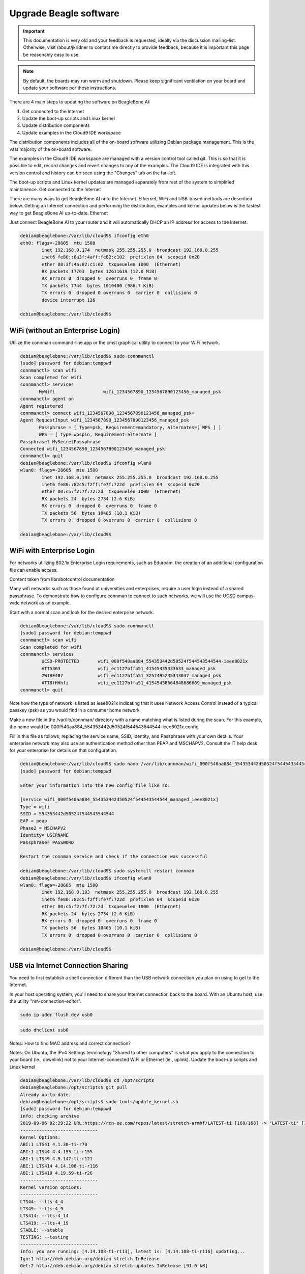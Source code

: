 .. _upgrade-beagle-software:

Upgrade Beagle software
#######################

.. important:: 
        This documentation is very old and your feedback is requested, ideally via 
        the discussion mailing-list. Otherwise, visit /about/jkridner to contact me 
        directly to provide feedback, because it is important this page be reasonably easy to use.

.. note:: 
        By default, the boards may run warm and shutdown. Please keep significant 
        ventilation on your board and update your software per these instructions.

There are 4 main steps to updating the software on BeagleBone AI:

1. Get connected to the Internet
2. Update the boot-up scripts and Linux kernel
3. Update distribution components
4. Update examples in the Cloud9 IDE workspace

The distribution components includes all of the on-board software utilizing Debian package management. 
This is the vast majority of the on-board software.

The examples in the Cloud9 IDE workspace are managed with a version control tool called git. 
This is so that it is possible to edit, record changes and revert changes to any of the examples. 
The Cloud9 IDE is integrated with this version control and history can be seen using the "Changes" tab on the far-left.

The boot-up scripts and Linux kernel updates are managed separately from rest of the system to simplified maintanence.
Get connected to the Internet

There are many ways to get BeagleBone AI onto the Internet. Ethernet, WiFi and USB-based methods are 
described below. Getting an Internet connection and performing the distribution, examples and kernel 
updates below is the fastest way to get BeagleBone AI up-to-date.
Ethernet

Just connect BeagleBone AI to your router and it will automatically DHCP an IP address for access to the Internet.

.. code-block::  console

      debian@beaglebone:/var/lib/cloud9$ ifconfig eth0
      eth0: flags=-28605  mtu 1500
              inet 192.168.0.174  netmask 255.255.255.0  broadcast 192.168.0.255
              inet6 fe80::8a3f:4aff:fe82:c102  prefixlen 64  scopeid 0x20
              ether 88:3f:4a:82:c1:02  txqueuelen 1000  (Ethernet)
              RX packets 17763  bytes 12611619 (12.0 MiB)
              RX errors 0  dropped 0  overruns 0  frame 0
              TX packets 7744  bytes 1010400 (986.7 KiB)
              TX errors 0  dropped 0 overruns 0  carrier 0  collisions 0
              device interrupt 126

      debian@beaglebone:/var/lib/cloud9$    

WiFi (without an Enterprise Login)
**********************************

Utilize the connman command-line app or the cmst graphical utility to connect to your WiFi network.

.. code-block:: console

      debian@beaglebone:/var/lib/cloud9$ sudo connmanctl
      [sudo] password for debian:temppwd
      connmanctl> scan wifi
      Scan completed for wifi
      connmanctl> services
             MyWifi                  wifi_1234567890_1234567890123456_managed_psk
      connmanctl> agent on
      Agent registered
      connmanctl> connect wifi_1234567890_1234567890123456_managed_psk⏎
      Agent RequestInput wifi_1234567890_1234567890123456_managed_psk
             Passphrase = [ Type=psk, Requirement=mandatory, Alternates=[ WPS ] ]
             WPS = [ Type=wpspin, Requirement=alternate ]
      Passphrase? MySecretPassphrase
      Connected wifi_1234567890_1234567890123456_managed_psk
      connmanctl> quit
      debian@beaglebone:/var/lib/cloud9$ ifconfig wlan0
      wlan0: flags=-28605  mtu 1500
              inet 192.168.0.193  netmask 255.255.255.0  broadcast 192.168.0.255
              inet6 fe80::82c5:f2ff:fe7f:722d  prefixlen 64  scopeid 0x20
              ether 80:c5:f2:7f:72:2d  txqueuelen 1000  (Ethernet)
              RX packets 24  bytes 2734 (2.6 KiB)
              RX errors 0  dropped 0  overruns 0  frame 0
              TX packets 56  bytes 10405 (10.1 KiB)
              TX errors 0  dropped 0 overruns 0  carrier 0  collisions 0

      debian@beaglebone:/var/lib/cloud9$

WiFi with Enterprise Login
**************************

For networks utilizing 802.1x Enterprise Login requirements, such as Eduroam, the creation of an additional configuration file can enable access.

Content taken from librobotcontrol documentation

Many wifi networks such as those found at universities and enterprises, require a user login instead of a shared passphrase. To demonstrate how to configure connman to connect to such networks, we will use the UCSD campus-wide network as an example.

Start with a normal scan and look for the desired enterprise network.

.. code-block:: console

      debian@beaglebone:/var/lib/cloud9$ sudo connmanctl
      [sudo] password for debian:temppwd
      connmanctl> scan wifi
      Scan completed for wifi
      connmanctl> services
              UCSD-PROTECTED       wifi_000f540aa884_554353442d50524f544543544544-ieee8021x
              ATT5363              wifi_ec1127bffa51_41545435333633_managed_psk
              2WIRE407             wifi_ec1127bffa51_3257495245343037_managed_psk
              ATT8fHHhfi           wifi_ec1127bffa51_41545438664848686669_managed_psk
      connmanctl> quit

Note how the type of network is listed as ieee8021x indicating that it uses Network 
Access Control instead of a typical passkey (psk) as you would find in a consumer home network.

Make a new file in the /var/lib/connman/ directory with a name matching what is listed 
during the scan. For this example, the name would be 000f540aa884_554353442d50524f544543544544-ieee8021x.config

Fill in this file as follows, replacing the service name, SSID, Identity, and Passphrase with 
your own details. Your enterprise network may also use an authentication method other than 
PEAP and MSCHAPV2. Consult the IT help desk for your enterprise for details on that configuration.

.. code-block:: console

      debian@beaglebone:/var/lib/cloud9$ sudo nano /var/lib/connman/wifi_000f540aa884_554353442d50524f544543544544-ieee8021x.config
      [sudo] password for debian:temppwd

      Enter your information into the new config file like so:

      [service_wifi_000f540aa884_554353442d50524f544543544544_managed_ieee8021x]
      Type = wifi
      SSID = 554353442d50524f544543544544
      EAP = peap
      Phase2 = MSCHAPV2
      Identity= USERNAME
      Passphrase= PASSWORD

      Restart the connman service and check if the connection was successful

      debian@beaglebone:/var/lib/cloud9$ sudo systemctl restart connman
      debian@beaglebone:/var/lib/cloud9$ ifconfig wlan0
      wlan0: flags=-28605  mtu 1500
              inet 192.168.0.193  netmask 255.255.255.0  broadcast 192.168.0.255
              inet6 fe80::82c5:f2ff:fe7f:722d  prefixlen 64  scopeid 0x20
              ether 80:c5:f2:7f:72:2d  txqueuelen 1000  (Ethernet)
              RX packets 24  bytes 2734 (2.6 KiB)
              RX errors 0  dropped 0  overruns 0  frame 0
              TX packets 56  bytes 10405 (10.1 KiB)
              TX errors 0  dropped 0 overruns 0  carrier 0  collisions 0

      debian@beaglebone:/var/lib/cloud9$

USB via Internet Connection Sharing
***********************************

You need to first establish a shell connection different than the USB network connection 
you plan on using to get to the Internet.

In your host operating system, you'll need to share your Internet connection back to the 
board. With an Ubuntu host, use the utility "nm-connection-editor".

.. code:: console

      sudo ip addr flush dev usb0

.. code:: console

      sudo dhclient usb0

Notes: How to find MAC address and correct connection?

Notes: On Ubuntu, the IPv4 Settings terminology "Shared to other computers" is what you apply to 
the connection to your board (ie., downlink) not to your Internet-connected WiFi or Ethernet (ie., uplink).
Update the boot-up scripts and Linux kernel

.. code-block:: console

      debian@beaglebone:/var/lib/cloud9$ cd /opt/scripts
      debian@beaglebone:/opt/scripts$ git pull
      Already up-to-date.
      debian@beaglebone:/opt/scripts$ sudo tools/update_kernel.sh
      [sudo] password for debian:temppwd
      info: checking archive
      2019-09-06 02:29:22 URL:https://rcn-ee.com/repos/latest/stretch-armhf/LATEST-ti [168/168] -> "LATEST-ti" [1]
      -----------------------------
      Kernel Options:
      ABI:1 LTS41 4.1.30-ti-r70
      ABI:1 LTS44 4.4.155-ti-r155
      ABI:1 LTS49 4.9.147-ti-r121
      ABI:1 LTS414 4.14.108-ti-r116
      ABI:1 LTS419 4.19.59-ti-r26
      -----------------------------
      Kernel version options:
      -----------------------------
      LTS44: --lts-4_4
      LTS49: --lts-4_9
      LTS414: --lts-4_14
      LTS419: --lts-4_19
      STABLE: --stable
      TESTING: --testing
      -----------------------------
      info: you are running: [4.14.108-ti-r113], latest is: [4.14.108-ti-r116] updating...
      Ign:1 http://deb.debian.org/debian stretch InRelease
      Get:2 http://deb.debian.org/debian stretch-updates InRelease [91.0 kB]
      .
      .
      .
      (Reading database ... 109903 files and directories currently installed.)
      Preparing to unpack .../ti-sgx-jacinto6evm-modules-4.14.108-ti-r116_1stretch_armhf.deb ...
      Unpacking ti-sgx-jacinto6evm-modules-4.14.108-ti-r116 (1stretch) ...
      Setting up ti-sgx-jacinto6evm-modules-4.14.108-ti-r116 (1stretch) ...
      update-initramfs: Generating /boot/initrd.img-4.14.108-ti-r116
      debian@beaglebone:/opt/scripts$ sudo shutdown -r now

      Update distribution components

      debian@beaglebone:/var/lib/cloud9$ sudo apt update
      [sudo] password for debian:temppwd
      Ign:1 http://deb.debian.org/debian stretch InRelease
      Hit:2 http://deb.debian.org/debian stretch-updates InRelease
      Hit:3 http://deb.debian.org/debian-security stretch/updates InRelease
      .
      .
      .
      debian@beaglebone:/var/lib/cloud9$ sudo apt upgrade
      .
      .
      .
        libnginx-mod-http-xslt-filter libnginx-mod-mail libnginx-mod-stream libpq5 linux-cpupower linux-libc-dev nginx nginx-common nginx-full tzdata
      23 upgraded, 0 newly installed, 0 to remove and 1 not upgraded.
      Need to get 10.3 MB of archives.
      After this operation, 41.0 kB of additional disk space will be used.
      Do you want to continue? [Y/n] y
      Get:1 http://deb.debian.org/debian stretch-updates/main armhf tzdata all 2019b-0+deb9u1 [275 kB]
      Get:2 http://repos.rcn-ee.com/debian stretch/main armhf bonescript armhf 0.7.3-git20190822.0-0rcnee1~stretch+20190903 [5,463 kB]
      Get:3 http://deb.debian.org/debian-security stretch/updates/main armhf libcpupower1 armhf 4.9.168-1+deb9u5 [637 kB]
      .
      .
      .
      Setting up libiio-utils (0.16-1rcnee0~stretch+20190812) ...
      Setting up libnginx-mod-http-echo (1.10.3-1+deb9u3) ...
      Setting up linux-cpupower (4.9.168-1+deb9u5) ...
      Setting up nginx-full (1.10.3-1+deb9u3) ...
      [ ok ] Upgrading binary: nginx.
      Setting up nginx (1.10.3-1+deb9u3) ...
      Processing triggers for initramfs-tools (0.130) ...
      update-initramfs: Generating /boot/initrd.img-4.14.108-ti-r116
      debian@beaglebone:/var/lib/cloud9$ sudo apt install -y ti-tidl mjpg-streamer-opencv-python

      Update examples in the Cloud9 IDE workspace

      debian@beaglebone:/var/lib/cloud9$ cd /var/lib/cloud9
      debian@beaglebone:/var/lib/cloud9$ git pull
      Already up-to-date.
      debian@beaglebone:/var/lib/cloud9$

      Test installed versions

      debian@beaglebone:/var/lib/cloud9$ sudo /opt/scripts/tools/version.sh
      [sudo] password for debian:temppwd
      git:/opt/scripts/:[5b2e16aa1e5c0f627f1d48a6dd1c13b446b9f53b]
      model:[BeagleBoard.org_BeagleBone_AI]
      dogtag:[BeagleBoard.org Debian Image 2019-08-02]
      kernel:[4.14.108-ti-r116]
      nodejs:[v6.17.0]
      pkg check: to individually upgrade run: [sudo apt install --only-upgrade ]
      pkg:[bb-cape-overlays]:[4.4.20190812.0-0rcnee0~stretch+20190812]
      pkg:[bb-wl18xx-firmware]:[1.20190227.1-0rcnee0~stretch+20190227]
      pkg:[kmod]:[23-2rcnee1~stretch+20171005]
      pkg:[librobotcontrol]:[1.0.4-git20190227.1-0rcnee0~stretch+20190327]
      pkg:[firmware-ti-connectivity]:[20180825+dfsg-1rcnee1~stretch+20181217]
      groups:[debian : debian adm kmem dialout cdrom floppy audio dip video plugdev users systemd-journal i2c bluetooth netdev gpio pwm eqep remoteproc admin spi tisdk weston-launch xenomai cloud9ide]
      cmdline:[console=ttyS0,115200n8 root=/dev/mmcblk1p1 ro rootfstype=ext4 rootwait coherent_pool=1M net.ifnames=0 rng_core.default_quality=100 quiet]
      dmesg | grep remote
      [    2.945344] remoteproc remoteproc0: 4b234000.pru is available
      [    2.946253] remoteproc remoteproc1: 4b238000.pru is available
      [    2.962679] remoteproc remoteproc2: 4b2b4000.pru is available
      [    2.965359] remoteproc remoteproc3: 4b2b8000.pru is available
      [    6.569222] remoteproc remoteproc4: 58820000.ipu is available
      [    6.598088] remoteproc remoteproc5: 55020000.ipu is available
      [    6.606271] remoteproc remoteproc6: 40800000.dsp is available
      [    6.627725] remoteproc remoteproc7: 41000000.dsp is available
      [    6.634220] remoteproc remoteproc4: powering up 58820000.ipu
      [    6.634239] remoteproc remoteproc4: Booting fw image dra7-ipu1-fw.xem4, size 6867360
      [    6.662443] remoteproc remoteproc4: registered virtio0 (type 7)
      [    6.662449] remoteproc remoteproc4: remote processor 58820000.ipu is now up
      [    6.676794] remoteproc remoteproc5: powering up 55020000.ipu
      [    6.676819] remoteproc remoteproc5: Booting fw image dra7-ipu2-fw.xem4, size 3751356
      [    6.842752] Modules linked in: omap_remoteproc virtio_rpmsg_bus rpmsg_core usb_f_ecm usb_f_mass_storage iptable_nat nf_conntrack_ipv4 nf_defrag_ipv4 nf_nat_ipv4 nf_nat nf_conntrack usb_f_rndis u_ether libcomposite iptable_mangle iptable_filter cmemk(O) uio_pdrv_genirq uio spidev pruss_soc_bus pru_rproc pruss pruss_intc ip_tables x_tables
      [    6.843887] Modules linked in: omap_remoteproc virtio_rpmsg_bus rpmsg_core usb_f_ecm usb_f_mass_storage iptable_nat nf_conntrack_ipv4 nf_defrag_ipv4 nf_nat_ipv4 nf_nat nf_conntrack usb_f_rndis u_ether libcomposite iptable_mangle iptable_filter cmemk(O) uio_pdrv_genirq uio spidev pruss_soc_bus pru_rproc pruss pruss_intc ip_tables x_tables
      [    6.849561] Modules linked in: omap_remoteproc virtio_rpmsg_bus rpmsg_core usb_f_ecm usb_f_mass_storage iptable_nat nf_conntrack_ipv4 nf_defrag_ipv4 nf_nat_ipv4 nf_nat nf_conntrack usb_f_rndis u_ether libcomposite iptable_mangle iptable_filter cmemk(O) uio_pdrv_genirq uio spidev pruss_soc_bus pru_rproc pruss pruss_intc ip_tables x_tables
      [    6.919311] remoteproc remoteproc5: registered virtio1 (type 7)
      [    6.919319] remoteproc remoteproc5: remote processor 55020000.ipu is now up
      [    6.926824] remoteproc remoteproc7: powering up 41000000.dsp
      [    6.926842] remoteproc remoteproc7: Booting fw image dra7-dsp2-fw.xe66, size 20998684
      [    6.936607] remoteproc remoteproc6: powering up 40800000.dsp
      [    6.936623] remoteproc remoteproc6: Booting fw image dra7-dsp1-fw.xe66, size 20998684
      [    7.001835] remoteproc remoteproc7: registered virtio2 (type 7)
      [    7.001842] remoteproc remoteproc7: remote processor 41000000.dsp is now up
      [    7.011099] remoteproc remoteproc6: registered virtio3 (type 7)
      [    7.011106] remoteproc remoteproc6: remote processor 40800000.dsp is now up
      dmesg | grep pru
      [    2.941572] pruss 4b200000.pruss: creating PRU cores and other child platform devices
      [    2.945344] remoteproc remoteproc0: 4b234000.pru is available
      [    2.945394] pru-rproc 4b234000.pru: PRU rproc node /ocp/pruss_soc_bus@4b226004/pruss@0/pru@34000 probed successfully
      [    2.946253] remoteproc remoteproc1: 4b238000.pru is available
      [    2.946307] pru-rproc 4b238000.pru: PRU rproc node /ocp/pruss_soc_bus@4b226004/pruss@0/pru@38000 probed successfully
      [    2.947598] pruss 4b280000.pruss: creating PRU cores and other child platform devices
      [    2.962679] remoteproc remoteproc2: 4b2b4000.pru is available
      [    2.962733] pru-rproc 4b2b4000.pru: PRU rproc node /ocp/pruss_soc_bus@4b2a6004/pruss@0/pru@34000 probed successfully
      [    2.965359] remoteproc remoteproc3: 4b2b8000.pru is available
      [    2.965409] pru-rproc 4b2b8000.pru: PRU rproc node /ocp/pruss_soc_bus@4b2a6004/pruss@0/pru@38000 probed successfully
      [    6.842752] Modules linked in: omap_remoteproc virtio_rpmsg_bus rpmsg_core usb_f_ecm usb_f_mass_storage iptable_nat nf_conntrack_ipv4 nf_defrag_ipv4 nf_nat_ipv4 nf_nat nf_conntrack usb_f_rndis u_ether libcomposite iptable_mangle iptable_filter cmemk(O) uio_pdrv_genirq uio spidev pruss_soc_bus pru_rproc pruss pruss_intc ip_tables x_tables
      [    6.843887] Modules linked in: omap_remoteproc virtio_rpmsg_bus rpmsg_core usb_f_ecm usb_f_mass_storage iptable_nat nf_conntrack_ipv4 nf_defrag_ipv4 nf_nat_ipv4 nf_nat nf_conntrack usb_f_rndis u_ether libcomposite iptable_mangle iptable_filter cmemk(O) uio_pdrv_genirq uio spidev pruss_soc_bus pru_rproc pruss pruss_intc ip_tables x_tables
      [    6.849561] Modules linked in: omap_remoteproc virtio_rpmsg_bus rpmsg_core usb_f_ecm usb_f_mass_storage iptable_nat nf_conntrack_ipv4 nf_defrag_ipv4 nf_nat_ipv4 nf_nat nf_conntrack usb_f_rndis u_ether libcomposite iptable_mangle iptable_filter cmemk(O) uio_pdrv_genirq uio spidev pruss_soc_bus pru_rproc pruss pruss_intc ip_tables x_tables
      [    9.175815] pruss_uio_shmem 4b200000.pruss_shmem: Allocating gdev
      [    9.175825] pruss_uio_shmem 4b200000.pruss_shmem: Allocating info
      [    9.175832] pruss_uio_shmem 4b200000.pruss_shmem: Requesting resource
      [    9.175853] pruss_uio_shmem 4b200000.pruss_shmem: Mapping resource
      [    9.179197] pruss_uio_shmem 4b200000.pruss_shmem: Registering with uio driver
      [    9.179745] pruss_uio_shmem 4b200000.pruss_shmem: Saving platform data
      [    9.179858] pruss_uio_shmem 4b280000.pruss_shmem: Allocating gdev
      [    9.179864] pruss_uio_shmem 4b280000.pruss_shmem: Allocating info
      [    9.179870] pruss_uio_shmem 4b280000.pruss_shmem: Requesting resource
      [    9.179886] pruss_uio_shmem 4b280000.pruss_shmem: Mapping resource
      [    9.179899] pruss_uio_shmem 4b280000.pruss_shmem: Registering with uio driver
      [    9.180137] pruss_uio_shmem 4b280000.pruss_shmem: Saving platform data
      dmesg | grep pinctrl-single
      [    0.914771] pinctrl-single 4a003400.pinmux: 282 pins at pa fc003400 size 1128
      dmesg | grep gpio-of-helper
      lsusb
      Bus 002 Device 001: ID 1d6b:0003 Linux Foundation 3.0 root hub
      Bus 001 Device 002: ID 046d:0825 Logitech, Inc. Webcam C270
      Bus 001 Device 001: ID 1d6b:0002 Linux Foundation 2.0 root hub
      END
      debian@beaglebone:/var/lib/cloud9$

